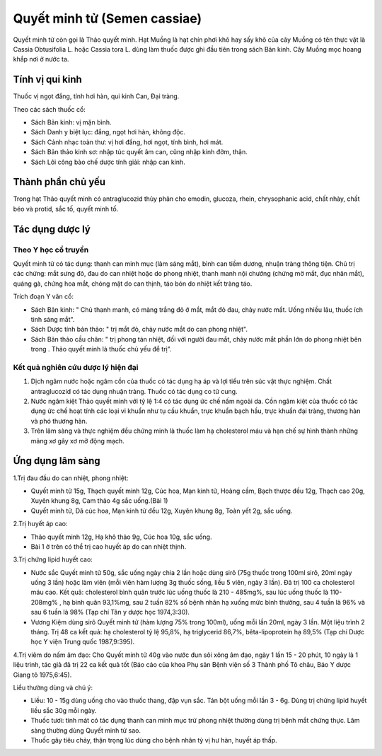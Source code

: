 .. _plants_quyet_minh_tu:

Quyết minh tử (Semen cassiae)
#############################

Quyết minh tử còn gọi là Thảo quyết minh. Hạt Muồng là hạt chín phơi khô
hay sấy khô của cây Muồng có tên thực vật là Cassia Obtusifolia L. hoặc
Cassia tora L. dùng làm thuốc được ghi đầu tiên trong sách Bản kinh. Cây
Muồng mọc hoang khắp nơi ở nước ta.

Tính vị qui kinh
================

Thuốc vị ngọt đắng, tính hơi hàn, qui kinh Can, Đại tràng.

Theo các sách thuốc cổ:

-  Sách Bản kinh: vị mặn bình.
-  Sách Danh y biệt lục: đắng, ngọt hơi hàn, không độc.
-  Sách Cảnh nhạc toàn thư: vị hơi đắng, hơi ngọt, tính bình, hơi mát.
-  Sách Bản thảo kinh sơ: nhập túc quyết âm can, cũng nhập kinh đởm,
   thận.
-  Sách Lôi công bào chế dược tính giải: nhập can kinh.

Thành phần chủ yếu
==================

Trong hạt Thảo quyết minh có antraglucozid thủy phân cho emodin,
glucoza, rhein, chrysophanic acid, chất nhày, chất béo và protid, sắc
tố, quyết minh tố.

Tác dụng dược lý
================

Theo Y học cổ truyền
--------------------

Quyết minh tử có tác dụng: thanh can minh mục (làm sáng mắt), bình can
tiềm dương, nhuận tràng thông tiện. Chủ trị các chứng: mắt sưng đỏ, đau
do can nhiệt hoặc do phong nhiệt, thanh manh nội chướng (chứng mờ mắt,
đục nhân mắt), quáng gà, chứng hoa mắt, chóng mặt do can thịnh, táo bón
do nhiệt kết tràng táo.

Trích đoạn Y văn cổ:

-  Sách Bản kinh: " Chủ thanh manh, có màng trắng đỏ ở mắt, mắt đỏ đau,
   chảy nước mắt. Uống nhiều lâu, thuốc ích tinh sáng mắt".
-  Sách Dược tính bản thảo: " trị mắt đỏ, chảy nước mắt do can phong
   nhiệt".
-  Sách Bản thảo cầu chân: " trị phong tán nhiệt, đối với người đau mắt,
   chảy nước mắt phần lớn do phong nhiệt bên trong . Thảo quyết minh là
   thuốc chủ yếu để trị".

Kết quả nghiên cứu dược lý hiện đại
-----------------------------------


#. Dịch ngâm nước hoặc ngâm cồn của thuốc có tác dụng hạ áp và lợi tiểu
   trên súc vật thực nghiệm. Chất antraglucozid có tác dụng nhuận tràng.
   Thuốc có tác dụng co tử cung.
#. Nước ngâm kiệt Thảo quyết minh với tỷ lệ 1:4 có tác dụng ức chế nấm
   ngoài da. Cồn ngâm kiệt của thuốc có tác dụng ức chế hoạt tính các
   loại vi khuẩn như tụ cầu khuẩn, trực khuẩn bạch hầu, trực khuẩn đại
   tràng, thương hàn và phó thương hàn.
#. Trên lâm sàng và thực nghiệm đều chứng minh là thuốc làm hạ
   cholesterol máu và hạn chế sự hình thành những mảng xơ gây xơ mỡ động
   mạch.

Ứng dụng lâm sàng
=================


1.Trị đau đầu do can nhiệt, phong nhiệt:

-  Quyết minh tử 15g, Thạch quyết minh 12g, Cúc hoa, Mạn kinh tử, Hoàng
   cầm, Bạch thược đều 12g, Thạch cao 20g, Xuyên khung 8g, Cam thảo 4g
   sắc uống.(Bài 1)
-  Quyết minh tử, Dã cúc hoa, Mạn kinh tử đều 12g, Xuyên khung 8g, Toàn
   yết 2g, sắc uống.

2.Trị huyết áp cao:

-  Thảo quyết minh 12g, Hạ khô thảo 9g, Cúc hoa 10g, sắc uống.
-  Bài 1 ở trên có thể trị cao huyết áp do can nhiệt thịnh.

3.Trị chứng lipid huyết cao:

-  Nước sắc Quyết minh tử 50g, sắc uống ngày chia 2 lần hoặc dùng sirô
   (75g thuốc trong 100ml sirô, 20ml ngày uống 3 lần) hoặc làm viên (mỗi
   viên hàm lượng 3g thuốc sống, liều 5 viên, ngày 3 lần). Đã trị 100 ca
   cholesterol máu cao. Kết quả: cholesterol bình quân trước lúc uống
   thuốc là 210 - 485mg%, sau lúc uống thuốc là 110-208mg% , hạ bình
   quân 93,1%mg, sau 2 tuần 82% số bệnh nhân hạ xuống mức bình thường,
   sau 4 tuần là 96% và sau 6 tuần là 98% (Tạp chí Tân y dược học
   1974,3:30).
-  Vương Kiệm dùng sirô Quyết minh tử (hàm lượng 75% trong 100ml), uống
   mỗi lần 20ml, ngày 3 lần. Một liệu trình 2 tháng. Trị 48 ca kết quả:
   hạ cholesterol tỷ lệ 95,8%, hạ triglycerid 86,7%, bêta-lipoprotein hạ
   89,5% (Tạp chí Dược học Y viện Trung quốc 1987,9:395).

4.Trị viêm do nấm âm đạo: Cho Quyết minh tử 40g vào nước đun sôi xông âm
đạo, ngày 1 lần 15 - 20 phút, 10 ngày là 1 liệu trình, tác giả đã trị 22
ca kết quả tốt (Báo cáo của khoa Phụ sản Bệnh viện số 3 Thành phố Tô
châu, Báo Y dược Giang tô 1975,6:45).

Liều thường dùng và chú ý:

-  Liều: 10 - 15g dùng uống cho vào thuốc thang, đập vụn sắc. Tán bột
   uống mỗi lần 3 - 6g. Dùng trị chứng lipid huyết liều sắc 30g mỗi
   ngày.
-  Thuốc tươi: tính mát có tác dụng thanh can minh mục trừ phong nhiệt
   thường dùng trị bệnh mắt chứng thực. Lâm sàng thường dùng Quyết minh
   tử sao.
-  Thuốc gây tiêu chảy, thận trọng lúc dùng cho bệnh nhân tỳ vị hư hàn,
   huyết áp thấp.

 

..  image:: THAOQUYETMINH.JPG
   :width: 50px
   :height: 50px
   :target: QUYETMINHTU_.HTM

